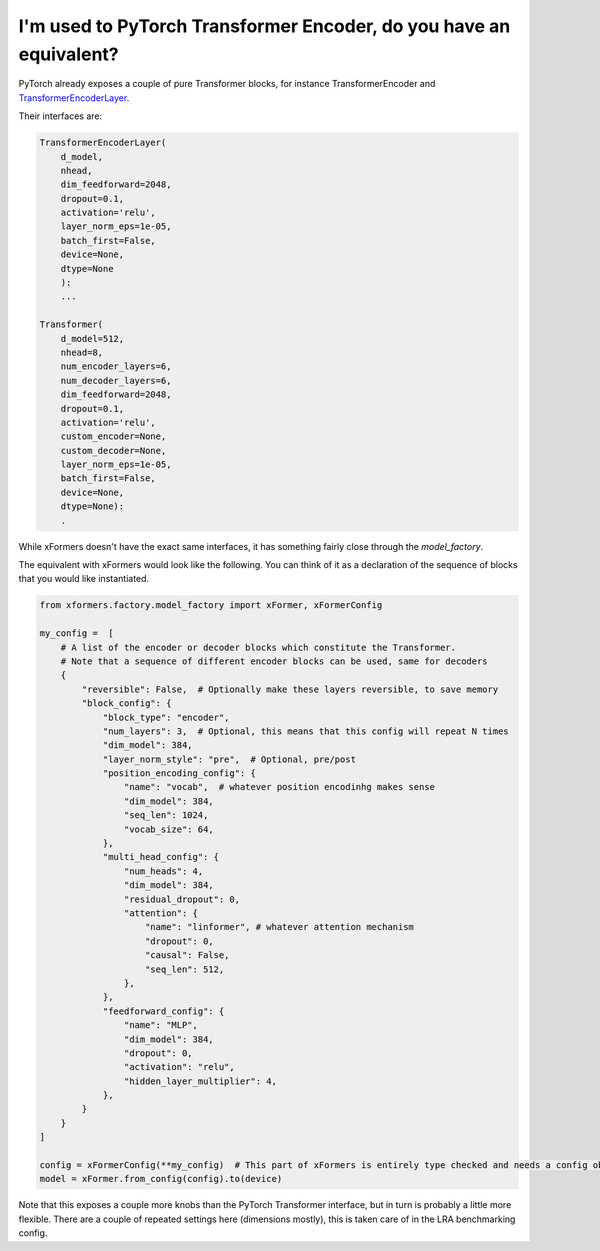 I'm used to PyTorch Transformer Encoder, do you have an equivalent?
===================================================================

PyTorch already exposes a couple of pure Transformer blocks,
for instance TransformerEncoder and TransformerEncoderLayer_.

.. _TransformerEncoderLayer: https://pytorch.org/docs/stable/generated/torch.nn.TransformerEncoderLayer.html?highlight=encoder#torch.nn.TransformerEncoderLayer

Their interfaces are:

.. code-block:: python

    TransformerEncoderLayer(
        d_model,
        nhead,
        dim_feedforward=2048,
        dropout=0.1,
        activation='relu',
        layer_norm_eps=1e-05,
        batch_first=False,
        device=None,
        dtype=None
        ):
        ...

    Transformer(
        d_model=512,
        nhead=8,
        num_encoder_layers=6,
        num_decoder_layers=6,
        dim_feedforward=2048,
        dropout=0.1,
        activation='relu',
        custom_encoder=None,
        custom_decoder=None,
        layer_norm_eps=1e-05,
        batch_first=False,
        device=None,
        dtype=None):
        .


While xFormers doesn't have the exact same interfaces, it has something fairly close
through the `model_factory`.

The equivalent with xFormers would look like the following.
You can think of it as a declaration of the sequence of blocks that you would like instantiated.

.. code-block:: python

    from xformers.factory.model_factory import xFormer, xFormerConfig

    my_config =  [
        # A list of the encoder or decoder blocks which constitute the Transformer.
        # Note that a sequence of different encoder blocks can be used, same for decoders
        {
            "reversible": False,  # Optionally make these layers reversible, to save memory
            "block_config": {
                "block_type": "encoder",
                "num_layers": 3,  # Optional, this means that this config will repeat N times
                "dim_model": 384,
                "layer_norm_style": "pre",  # Optional, pre/post
                "position_encoding_config": {
                    "name": "vocab",  # whatever position encodinhg makes sense
                    "dim_model": 384,
                    "seq_len": 1024,
                    "vocab_size": 64,
                },
                "multi_head_config": {
                    "num_heads": 4,
                    "dim_model": 384,
                    "residual_dropout": 0,
                    "attention": {
                        "name": "linformer", # whatever attention mechanism
                        "dropout": 0,
                        "causal": False,
                        "seq_len": 512,
                    },
                },
                "feedforward_config": {
                    "name": "MLP",
                    "dim_model": 384,
                    "dropout": 0,
                    "activation": "relu",
                    "hidden_layer_multiplier": 4,
                },
            }
        }
    ]

    config = xFormerConfig(**my_config)  # This part of xFormers is entirely type checked and needs a config object, could be changed in the future
    model = xFormer.from_config(config).to(device)


Note that this exposes a couple more knobs than the PyTorch Transformer interface,
but in turn is probably a little more flexible.
There are a couple of repeated settings here (dimensions mostly),
this is taken care of in the LRA benchmarking config.
